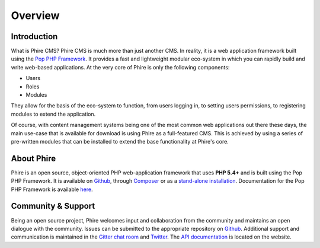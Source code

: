 Overview
========

Introduction
------------

What is Phire CMS? Phire CMS is much more than just another CMS. In reality, it is a
web application framework built using the `Pop PHP Framework`_. It provides a fast and
lightweight modular eco-system in which you can rapidly build and write web-based
applications. At the very core of Phire is only the following components:

- Users
- Roles
- Modules

They allow for the basis of the eco-system to function, from users logging in, to setting
users permissions, to registering modules to extend the application.

Of course, with content management systems being one of the most common web applications
out there these days, the main use-case that is available for download is using Phire as
a full-featured CMS. This is achieved by using a series of pre-written modules that can
be installed to extend the base functionality at Phire's core.

About Phire
-----------

Phire is an open source, object-oriented PHP web-application framework that uses **PHP 5.4+**
and is built using the Pop PHP Framework. It is available on `Github`_, through `Composer`_
or as a `stand-alone installation`_. Documentation for the Pop PHP Framework is available `here`_.

Community & Support
-------------------

Being an open source project, Phire welcomes input and collaboration from the community and
maintains an open dialogue with the community. Issues can be submitted to the appropriate
repository on `Github`_. Additional support and communication is maintained in the
`Gitter chat room`_ and `Twitter`_. The `API documentation`_ is located on the website.

.. _Github: https://github.com/phirecms
.. _Composer: https://packagist.org/packages/phirecms/phirecms
.. _stand-alone installation: http://www.phirecms.org/
.. _Gitter chat room: https://gitter.im/phirecms/2
.. _Twitter: https://twitter.com/phirecms
.. _API documentation: http://api.phirecms.org/
.. _Pop PHP Framework: http://www.popphp.org/
.. _here: https://docs.popphp.org/